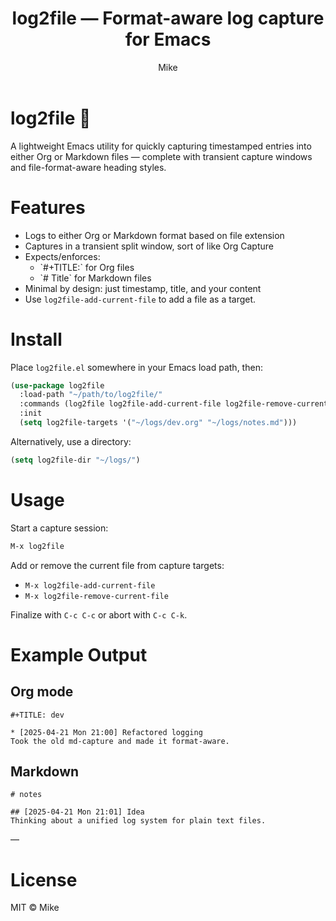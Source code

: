 #+TITLE: log2file — Format-aware log capture for Emacs
#+AUTHOR: Mike
#+OPTIONS: toc:nil num:nil

* log2file 📝

A lightweight Emacs utility for quickly capturing timestamped entries into either Org or Markdown files — complete with transient capture windows and file-format-aware heading styles.


* Features
- Logs to either Org or Markdown format based on file extension
- Captures in a transient split window, sort of like Org Capture
- Expects/enforces:
  - `#+TITLE:` for Org files
  - `# Title` for Markdown files
- Minimal by design: just timestamp, title, and your content
- Use =log2file-add-current-file= to add a file as a target.

* Install

Place =log2file.el= somewhere in your Emacs load path, then:

#+begin_src emacs-lisp
(use-package log2file
  :load-path "~/path/to/log2file/"
  :commands (log2file log2file-add-current-file log2file-remove-current-file)
  :init
  (setq log2file-targets '("~/logs/dev.org" "~/logs/notes.md")))
#+end_src

Alternatively, use a directory:

#+begin_src emacs-lisp
(setq log2file-dir "~/logs/")
#+end_src


* Usage

Start a capture session:

#+begin_src emacs-lisp
M-x log2file
#+end_src

Add or remove the current file from capture targets:

- =M-x log2file-add-current-file=
- =M-x log2file-remove-current-file=

Finalize with =C-c C-c= or abort with =C-c C-k=.


* Example Output

** Org mode

#+begin_example
#+TITLE: dev

* [2025-04-21 Mon 21:00] Refactored logging
Took the old md-capture and made it format-aware.
#+end_example

** Markdown

#+begin_example
# notes

## [2025-04-21 Mon 21:01] Idea
Thinking about a unified log system for plain text files.
#+end_example

---

* License

MIT © Mike
